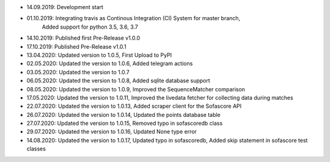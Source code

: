 - 14.09.2019: Development start
- 01.10.2019: Integrating travis as Continous Integration (CI) System for master branch,
              Added support for python 3.5, 3.6, 3.7
- 14.10.2019: Published first Pre-Release v1.0.0
- 17.10.2019: Published Pre-Release v1.0.1
- 13.04.2020: Updated version to 1.0.5, First Upload to PyPI
- 02.05.2020: Updated the version to 1.0.6, Added telegram actions
- 03.05.2020: Updated the version to 1.0.7
- 06.05.2020: Updated the version to 1.0.8, Added sqlite database support
- 08.05.2020: Updated the version to 1.0.9, Improved the SequenceMatcher comparison
- 17.05.2020: Updated the version to 1.0.11, Improved the livedata fetcher for collecting data during matches
- 22.07.2020: Updated the version to 1.0.13, Added scraper client for the Sofascore API
- 26.07.2020: Updated the version to 1.0.14, Updated the points database table
- 27.07.2020: Updated the version to 1.0.15, Removed typo in sofascoredb class
- 29.07.2020: Updated the version to 1.0.16, Updated None type error
- 14.08.2020: Updated the version to 1.0.17, Updated typo in sofascoredb, Added skip statement in sofascore test classes
